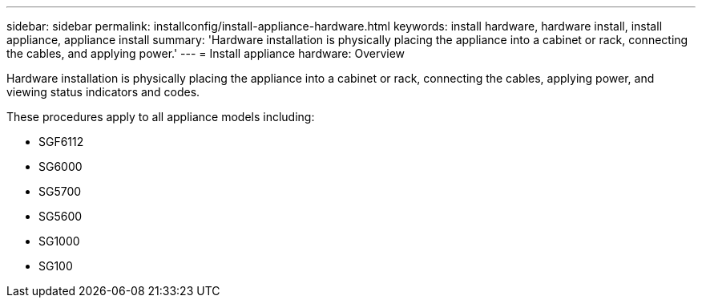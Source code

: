 ---
sidebar: sidebar
permalink: installconfig/install-appliance-hardware.html
keywords: install hardware, hardware install, install appliance, appliance install
summary: 'Hardware installation is physically placing the appliance into a cabinet or rack, connecting the cables, and applying power.'
---
= Install appliance hardware: Overview

:icons: font

:imagesdir: ../media/

[.lead]
Hardware installation is physically placing the appliance into a cabinet or rack, connecting the cables, applying power, and viewing status indicators and codes.

These procedures apply to all appliance models including: 

* SGF6112
* SG6000
* SG5700
* SG5600
* SG1000
* SG100
